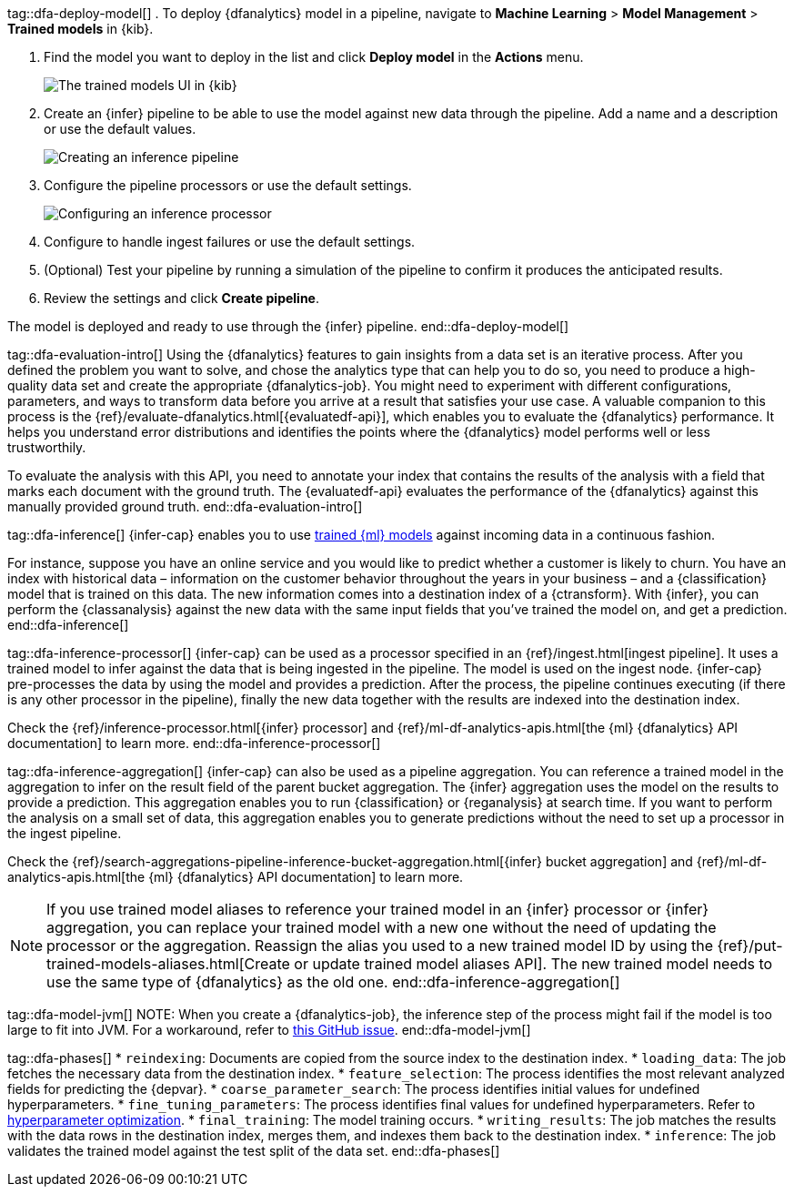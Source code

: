 tag::dfa-deploy-model[]
. To deploy {dfanalytics} model in a pipeline, navigate to  **Machine Learning** > 
**Model Management** > **Trained models** in {kib}.

. Find the model you want to deploy in the list and click **Deploy model** in 
the **Actions** menu.
+
--
[role="screenshot"]
image::images/ml-dfa-trained-models-ui.png["The trained models UI in {kib}"]
--

. Create an {infer} pipeline to be able to use the model against new data 
through the pipeline. Add a name and a description or use the default values.
+
--
[role="screenshot"]
image::images/ml-dfa-inference-pipeline.png["Creating an inference pipeline"]
--

. Configure the pipeline processors or use the default settings.
+
--
[role="screenshot"]
image::images/ml-dfa-inference-processor.png["Configuring an inference processor"]
--
. Configure to handle ingest failures or use the default settings. 

. (Optional) Test your pipeline by running a simulation of the pipeline to 
  confirm it produces the anticipated results.

. Review the settings and click **Create pipeline**.

The model is deployed and ready to use through the {infer} pipeline.
end::dfa-deploy-model[]


tag::dfa-evaluation-intro[]
Using the {dfanalytics} features to gain insights from a data set is an 
iterative process. After you defined the problem you want to solve, and chose 
the analytics type that can help you to do so, you need to produce a 
high-quality data set and create the appropriate {dfanalytics-job}. You might 
need to experiment with different configurations, parameters, and ways to 
transform data before you arrive at a result that satisfies your use case. A 
valuable companion to this process is the 
{ref}/evaluate-dfanalytics.html[{evaluatedf-api}], which enables you to evaluate 
the {dfanalytics} performance. It helps you understand error distributions and 
identifies the points where the {dfanalytics} model performs well or less 
trustworthily.

To evaluate the analysis with this API, you need to annotate your index that 
contains the results of the analysis with a field that marks each document with 
the ground truth. The {evaluatedf-api} evaluates the performance of the 
{dfanalytics} against this manually provided ground truth.
end::dfa-evaluation-intro[]

tag::dfa-inference[]
{infer-cap} enables you to use <<ml-trained-models,trained {ml} models>> against 
incoming data in a continuous fashion.

For instance, suppose you have an online service and you would like to predict 
whether a customer is likely to churn. You have an index with historical data – 
information on the customer behavior throughout the years in your business – and 
a {classification} model that is trained on this data. The new information comes 
into a destination index of a {ctransform}. With {infer}, you can perform the 
{classanalysis} against the new data with the same input fields that you've 
trained the model on, and get a prediction.
end::dfa-inference[]

tag::dfa-inference-processor[]
{infer-cap} can be used as a processor specified in an 
{ref}/ingest.html[ingest pipeline]. It uses a trained model to infer against
the data that is being ingested in the pipeline. The model is used on the ingest
node. {infer-cap} pre-processes the data by using the model and provides a
prediction. After the process, the pipeline continues executing (if there is any
other processor in the pipeline), finally the new data together with the results
are indexed into the destination index.

Check the {ref}/inference-processor.html[{infer} processor] and 
{ref}/ml-df-analytics-apis.html[the {ml} {dfanalytics} API documentation] to 
learn more.
end::dfa-inference-processor[]

tag::dfa-inference-aggregation[]
{infer-cap} can also be used as a pipeline aggregation. You can reference a 
trained model in the aggregation to infer on the result field of the parent
bucket aggregation. The {infer} aggregation uses the model on the results to
provide a prediction. This aggregation enables you to run {classification} or
{reganalysis} at search time. If you want to perform the analysis on a small set
of data, this aggregation enables you to generate predictions without the need
to set up a processor in the ingest pipeline.

Check the 
{ref}/search-aggregations-pipeline-inference-bucket-aggregation.html[{infer} bucket aggregation] 
and {ref}/ml-df-analytics-apis.html[the {ml} {dfanalytics} API documentation] to 
learn more.

NOTE: If you use trained model aliases to reference your trained model in an 
{infer} processor or {infer} aggregation, you can replace your trained model 
with a new one without the need of updating the processor or the aggregation. 
Reassign the alias you used to a new trained model ID by using the 
{ref}/put-trained-models-aliases.html[Create or update trained model aliases API].
The new trained model needs to use the same type of {dfanalytics} as the old 
one.
end::dfa-inference-aggregation[]

tag::dfa-model-jvm[]
NOTE: When you create a {dfanalytics-job}, the inference step of the process 
might fail if the model is too large to fit into JVM. For a workaround, refer 
to https://github.com/elastic/elasticsearch/issues/76093[this GitHub issue].
end::dfa-model-jvm[]

tag::dfa-phases[]
* `reindexing`: Documents are copied from the source index to the destination 
  index.
* `loading_data`: The job fetches the necessary data from the destination index.
* `feature_selection`: The process identifies the most relevant analyzed fields 
   for predicting the {depvar}.
* `coarse_parameter_search`: The process identifies initial values for undefined 
   hyperparameters.
* `fine_tuning_parameters`: The process identifies final values for undefined 
   hyperparameters. Refer to <<hyperparameters,hyperparameter optimization>>.
* `final_training`: The model training occurs.
* `writing_results`: The job matches the results with the data rows in the 
   destination index, merges them, and indexes them back to the destination 
   index.
* `inference`: The job validates the trained model against the test split of the 
   data set.
end::dfa-phases[]